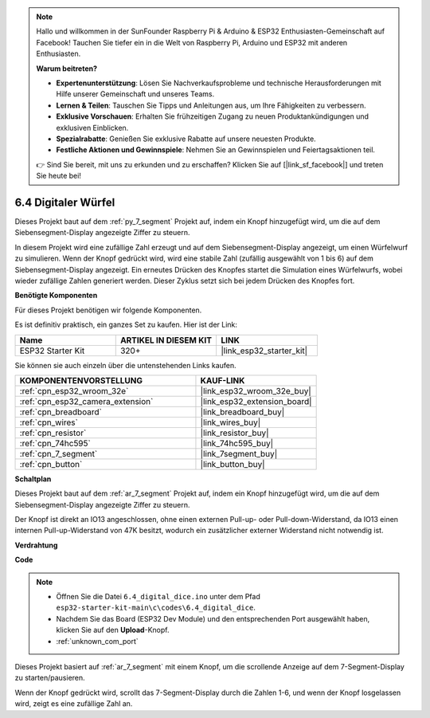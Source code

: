 .. note::

    Hallo und willkommen in der SunFounder Raspberry Pi & Arduino & ESP32 Enthusiasten-Gemeinschaft auf Facebook! Tauchen Sie tiefer ein in die Welt von Raspberry Pi, Arduino und ESP32 mit anderen Enthusiasten.

    **Warum beitreten?**

    - **Expertenunterstützung**: Lösen Sie Nachverkaufsprobleme und technische Herausforderungen mit Hilfe unserer Gemeinschaft und unseres Teams.
    - **Lernen & Teilen**: Tauschen Sie Tipps und Anleitungen aus, um Ihre Fähigkeiten zu verbessern.
    - **Exklusive Vorschauen**: Erhalten Sie frühzeitigen Zugang zu neuen Produktankündigungen und exklusiven Einblicken.
    - **Spezialrabatte**: Genießen Sie exklusive Rabatte auf unsere neuesten Produkte.
    - **Festliche Aktionen und Gewinnspiele**: Nehmen Sie an Gewinnspielen und Feiertagsaktionen teil.

    👉 Sind Sie bereit, mit uns zu erkunden und zu erschaffen? Klicken Sie auf [|link_sf_facebook|] und treten Sie heute bei!

.. _ar_dice:

6.4 Digitaler Würfel
=============================

Dieses Projekt baut auf dem :ref:`py_7_segment` Projekt auf, indem ein Knopf hinzugefügt wird, um die auf dem Siebensegment-Display angezeigte Ziffer zu steuern.

In diesem Projekt wird eine zufällige Zahl erzeugt und auf dem Siebensegment-Display angezeigt, um einen Würfelwurf zu simulieren. Wenn der Knopf gedrückt wird, wird eine stabile Zahl (zufällig ausgewählt von 1 bis 6) auf dem Siebensegment-Display angezeigt. Ein erneutes Drücken des Knopfes startet die Simulation eines Würfelwurfs, wobei wieder zufällige Zahlen generiert werden. Dieser Zyklus setzt sich bei jedem Drücken des Knopfes fort.

**Benötigte Komponenten**

Für dieses Projekt benötigen wir folgende Komponenten.

Es ist definitiv praktisch, ein ganzes Set zu kaufen. Hier ist der Link:

.. list-table::
    :widths: 20 20 20
    :header-rows: 1

    *   - Name	
        - ARTIKEL IN DIESEM KIT
        - LINK
    *   - ESP32 Starter Kit
        - 320+
        - |link_esp32_starter_kit|

Sie können sie auch einzeln über die untenstehenden Links kaufen.

.. list-table::
    :widths: 30 20
    :header-rows: 1

    *   - KOMPONENTENVORSTELLUNG
        - KAUF-LINK

    *   - :ref:`cpn_esp32_wroom_32e`
        - |link_esp32_wroom_32e_buy|
    *   - :ref:`cpn_esp32_camera_extension`
        - |link_esp32_extension_board|
    *   - :ref:`cpn_breadboard`
        - |link_breadboard_buy|
    *   - :ref:`cpn_wires`
        - |link_wires_buy|
    *   - :ref:`cpn_resistor`
        - |link_resistor_buy|
    *   - :ref:`cpn_74hc595`
        - |link_74hc595_buy|
    *   - :ref:`cpn_7_segment`
        - |link_7segment_buy|
    *   - :ref:`cpn_button`
        - |link_button_buy|

**Schaltplan**

.. image:: ../../img/circuit/circuit_6.6_electronic_dice.png

Dieses Projekt baut auf dem :ref:`ar_7_segment` Projekt auf, indem ein Knopf hinzugefügt wird, um die auf dem Siebensegment-Display angezeigte Ziffer zu steuern.

Der Knopf ist direkt an IO13 angeschlossen, ohne einen externen Pull-up- oder Pull-down-Widerstand, da IO13 einen internen Pull-up-Widerstand von 47K besitzt, wodurch ein zusätzlicher externer Widerstand nicht notwendig ist.


**Verdrahtung**

.. image:: ../../img/wiring/6.6_DICE_bb.png

**Code**

.. note::

    * Öffnen Sie die Datei ``6.4_digital_dice.ino`` unter dem Pfad ``esp32-starter-kit-main\c\codes\6.4_digital_dice``.
    * Nachdem Sie das Board (ESP32 Dev Module) und den entsprechenden Port ausgewählt haben, klicken Sie auf den **Upload**-Knopf.
    * :ref:`unknown_com_port`
    
    
.. raw:: html
    
    <iframe src=https://create.arduino.cc/editor/sunfounder01/ad904f48-cd24-49ce-ad92-91b1fb76364d/preview?embed style="height:510px;width:100%;margin:10px 0" frameborder=0></iframe>
    
Dieses Projekt basiert auf :ref:`ar_7_segment` mit einem Knopf, um die scrollende Anzeige auf dem 7-Segment-Display zu starten/pausieren.

Wenn der Knopf gedrückt wird, scrollt das 7-Segment-Display durch die Zahlen 1-6, und wenn der Knopf losgelassen wird, zeigt es eine zufällige Zahl an.

